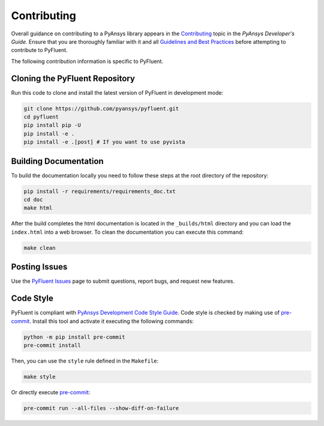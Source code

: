 .. _ref_contributing:

============
Contributing
============
Overall guidance on contributing to a PyAnsys library appears in the
`Contributing <https://dev.docs.pyansys.com/overview/contributing.html>`_ topic
in the *PyAnsys Developer's Guide*. Ensure that you are thoroughly familiar with
it and all `Guidelines and Best Practices
<https://dev.docs.pyansys.com/guidelines/index.html>`_ before attempting to
contribute to PyFluent.
 
The following contribution information is specific to PyFluent.

Cloning the PyFluent Repository
-------------------------------
Run this code to clone and install the latest version of PyFluent in development
mode:

.. code::

    git clone https://github.com/pyansys/pyfluent.git
    cd pyfluent
    pip install pip -U
    pip install -e .
    pip install -e .[post] # If you want to use pyvista

Building Documentation
----------------------
To build the documentation locally you need to follow these steps at the root
directory of the repository:

.. code:: 

    pip install -r requirements/requirements_doc.txt
    cd doc
    make html

After the build completes the html documentation is located in the
``_builds/html`` directory and you can load the ``index.html`` into a web
browser.  To clean the documentation you can execute this command:

.. code::

    make clean

Posting Issues
--------------
Use the `PyFluent Issues <https://github.com/pyansys/pyfluent/issues>`_ page to
submit questions, report bugs, and request new features.


Code Style
----------
PyFluent is compliant with `PyAnsys Development Code Style Guide
<https://dev.docs.pyansys.com/coding_style/index.html>`_.  Code style is checked
by making use of `pre-commit <https://pre-commit.com/>`_. Install this tool and
activate it executing the following commands:

.. code:: bash

   python -m pip install pre-commit
   pre-commit install

Then, you can use the ``style`` rule defined in the ``Makefile``:

.. code:: bash

   make style

Or directly execute `pre-commit <https://pre-commit.com/>`_:

.. code:: bash

    pre-commit run --all-files --show-diff-on-failure
